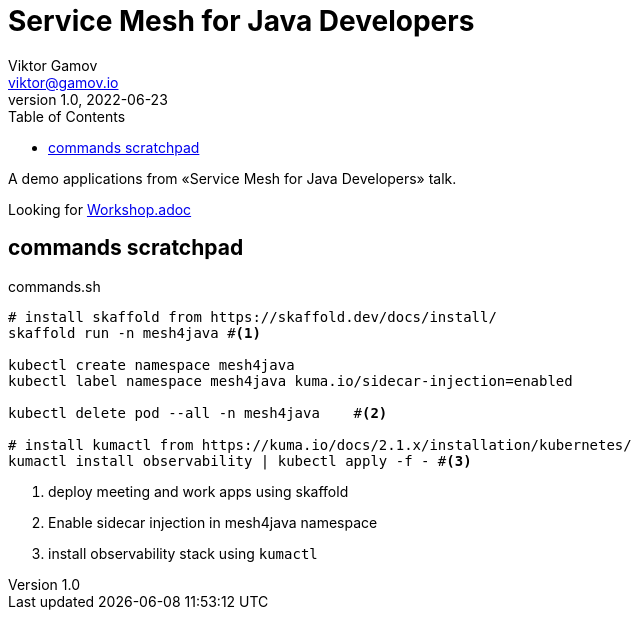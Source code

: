 = Service Mesh for Java Developers
Viktor Gamov <viktor@gamov.io>
v1.0, 2022-06-23
:toc:
:imagesdir: assets/images
:homepage: https://gamov.io

A demo applications from «Service Mesh for Java Developers» talk.

Looking for link:Workshop.adoc[]

== commands scratchpad 

[source,bash]
.commands.sh
----
# install skaffold from https://skaffold.dev/docs/install/
skaffold run -n mesh4java #<1>

kubectl create namespace mesh4java
kubectl label namespace mesh4java kuma.io/sidecar-injection=enabled

kubectl delete pod --all -n mesh4java    #<2>

# install kumactl from https://kuma.io/docs/2.1.x/installation/kubernetes/
kumactl install observability | kubectl apply -f - #<3>
----
<1> deploy meeting and work apps using skaffold
<2> Enable sidecar injection in mesh4java namespace
<3> install observability stack using `kumactl`